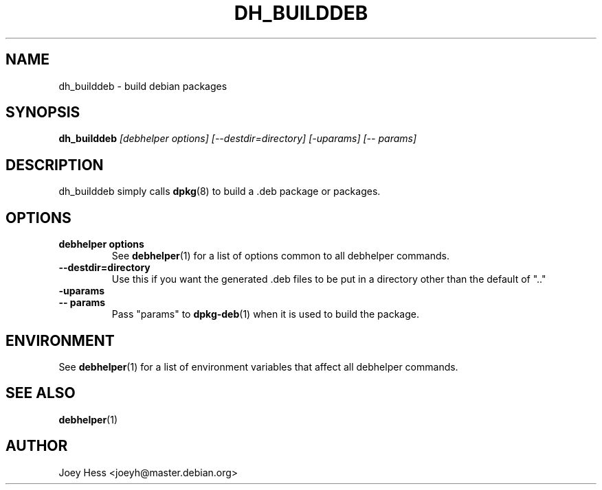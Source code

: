 .TH DH_BUILDDEB 1 "" "Debhelper Commands" "Debhelper Commands"
.SH NAME
dh_builddeb \- build debian packages
.SH SYNOPSIS
.B dh_builddeb
.I "[debhelper options] [--destdir=directory] [-uparams] [-- params]"
.SH "DESCRIPTION"
dh_builddeb simply calls
.BR dpkg (8)
to build a .deb package or packages.
.SH OPTIONS
.TP
.B debhelper options
See
.BR debhelper (1)
for a list of options common to all debhelper commands.
.TP
.B --destdir=directory
Use this if you want the generated .deb files to be put in a directory other
than the default of ".."
.TP
.B \-uparams
.TP
.B \-\- params
Pass "params" to 
.BR dpkg-deb (1)
when it is used to build the package.
.SH ENVIRONMENT
See
.BR debhelper (1)
for a list of environment variables that affect all debhelper commands.
.SH "SEE ALSO"
.BR debhelper (1)
.SH AUTHOR
Joey Hess <joeyh@master.debian.org>
